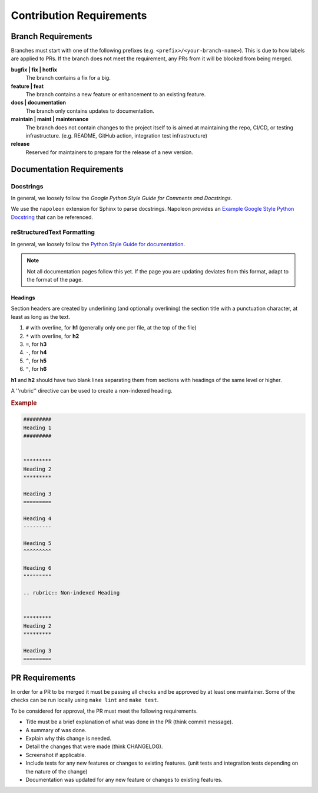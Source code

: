 #########################
Contribution Requirements
#########################


*******************
Branch Requirements
*******************

Branches must start with one of the following prefixes (e.g. ``<prefix>/<your-branch-name>``).
This is due to how labels are applied to PRs.
If the branch does not meet the requirement, any PRs from it will be blocked from being merged.

**bugfix | fix | hotfix**
  The branch contains a fix for a big.

**feature | feat**
  The branch contains a new feature or enhancement to an existing feature.

**docs | documentation**
  The branch only contains updates to documentation.

**maintain | maint | maintenance**
  The branch does not contain changes to the project itself to is aimed at maintaining the repo, CI/CD, or testing infrastructure. (e.g. README, GitHub action, integration test infrastructure)

**release**
  Reserved for maintainers to prepare for the release of a new version.


**************************
Documentation Requirements
**************************

Docstrings
==========

In general, we loosely follow the `Google Python Style Guide for Comments and Docstrings`.

We use the ``napoleon`` extension for Sphinx to parse docstrings.
Napoleon provides an `Example Google Style Python Docstring`_ that can be referenced.


.. _Example Google Style Python Docstring: https://sphinxcontrib-napoleon.readthedocs.io/en/latest/example_google.html
.. _Google Python Style Guide for Comments and Docstrings: http://google.github.io/styleguide/pyguide.html#38-comments-and-docstrings

reStructuredText Formatting
===========================

In general, we loosely follow the `Python Style Guide for documentation`_.

.. note:: Not all documentation pages follow this yet. If the page you are updating deviates from this format, adapt to the format of the page.

.. _Python Style Guide for documentation: https://devguide.python.org/documenting/#style-guide

Headings
--------

Section headers are created by underlining (and optionally overlining) the section title with a punctuation character, at least as long as the text.

1. ``#`` with overline, for **h1** (generally only one per file, at the top of the file)
2. ``*`` with overline, for **h2**
3. ``=``, for **h3**
4. ``-``, for **h4**
5. ``^``, for **h5**
6. ``"``, for **h6**

**h1** and **h2** should have two blank lines separating them from sections with headings of the same level or higher.

A ''rubric'' directive can be used to create a non-indexed heading.

.. rubric:: Example
.. code-block:: rst

  #########
  Heading 1
  #########


  *********
  Heading 2
  *********

  Heading 3
  =========

  Heading 4
  ---------

  Heading 5
  ^^^^^^^^^

  Heading 6
  """""""""

  .. rubric:: Non-indexed Heading


  *********
  Heading 2
  *********

  Heading 3
  =========


***************
PR Requirements
***************

In order for a PR to be merged it must be passing all checks and be approved by at least one maintainer.
Some of the checks can be run locally using ``make lint`` and ``make test``.

To be considered for approval, the PR must meet the following requirements.

- Title must be a brief explanation of what was done in the PR (think commit message).
- A summary of was done.
- Explain why this change is needed.
- Detail the changes that were made (think CHANGELOG).
- Screenshot if applicable.
- Include tests for any new features or changes to existing features. (unit tests and integration tests depending on the nature of the change)
- Documentation was updated for any new feature or changes to existing features.
